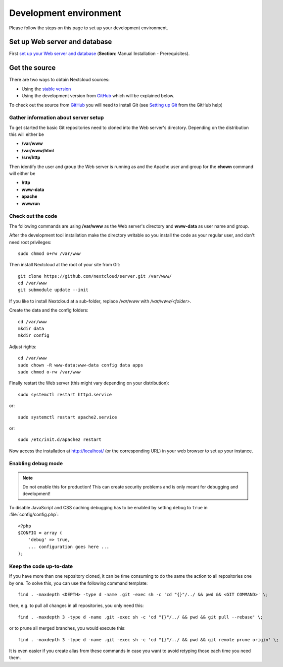 .. _devenv:

.. sectionauthor:: Bernhard Posselt <dev@bernhard-posselt.com>

=======================
Development environment
=======================

Please follow the steps on this page to set up your development environment.

Set up Web server and database
------------------------------

First `set up your Web server and database <https://docs.nextcloud.org/server/13/admin_manual/installation/index.html>`_ (**Section**: Manual Installation - Prerequisites).

.. TODO ON RELEASE: Update version number above on release

Get the source
--------------

There are two ways to obtain Nextcloud sources:

* Using the `stable version <https://docs.nextcloud.org/server/13/admin_manual/#installation>`_
* Using the development version from `GitHub`_ which will be explained below.

.. TODO ON RELEASE: Update version number above on release

To check out the source from `GitHub`_ you will need to install Git (see `Setting up Git <https://help.github.com/articles/set-up-git>`_ from the GitHub help)

Gather information about server setup
^^^^^^^^^^^^^^^^^^^^^^^^^^^^^^^^^^^^^

To get started the basic Git repositories need to cloned into the Web server's directory. Depending on the distribution this will either be

* **/var/www**
* **/var/www/html**
* **/srv/http**


Then identify the user and group the Web server is running as and the Apache user and group for the **chown** command will either be

* **http**
* **www-data**
* **apache**
* **wwwrun**

Check out the code
^^^^^^^^^^^^^^^^^^

The following commands are using **/var/www** as the Web server's directory and **www-data** as user name and group.

After the development tool installation make the directory writable so you install the code as your regular user, and don't need root privileges::

  sudo chmod o+rw /var/www

Then install Nextcloud at the root of your site from Git::

  git clone https://github.com/nextcloud/server.git /var/www/
  cd /var/www
  git submodule update --init

If you like to install Nextcloud at a sub-folder, replace `/var/www` with `/var/www/<folder>`.

Create the data and the config folders::

  cd /var/www
  mkdir data
  mkdir config

Adjust rights::

  cd /var/www
  sudo chown -R www-data:www-data config data apps
  sudo chmod o-rw /var/www

Finally restart the Web server (this might vary depending on your distribution)::

  sudo systemctl restart httpd.service

or::

  sudo systemctl restart apache2.service

or::

  sudo /etc/init.d/apache2 restart

Now access the installation at http://localhost/ (or the corresponding URL) in your web browser to set up your instance.

Enabling debug mode
^^^^^^^^^^^^^^^^^^^

.. _debugmode:

.. note:: Do not enable this for production! This can create security problems and is only meant for debugging and development!

To disable JavaScript and CSS caching debugging has to be enabled by setting ``debug`` to ``true`` in :file:`config/config.php`::

  <?php
  $CONFIG = array (
      'debug' => true,
      ... configuration goes here ...
  );

Keep the code up-to-date
^^^^^^^^^^^^^^^^^^^^^^^^

If you have more than one repository cloned, it can be time consuming to do the same the action to all repositories one by one. To solve this, you can use the following command template::

  find . -maxdepth <DEPTH> -type d -name .git -exec sh -c 'cd "{}"/../ && pwd && <GIT COMMAND>' \;

then, e.g. to pull all changes in all repositories, you only need this::

  find . -maxdepth 3 -type d -name .git -exec sh -c 'cd "{}"/../ && pwd && git pull --rebase' \;

or to prune all merged branches, you would execute this::

  find . -maxdepth 3 -type d -name .git -exec sh -c 'cd "{}"/../ && pwd && git remote prune origin' \;

It is even easier if you create alias from these commands in case you want to avoid retyping those each time you need them.


.. _GitHub: https://github.com/nextcloud
.. _GitHub Help Page: https://help.github.com/
